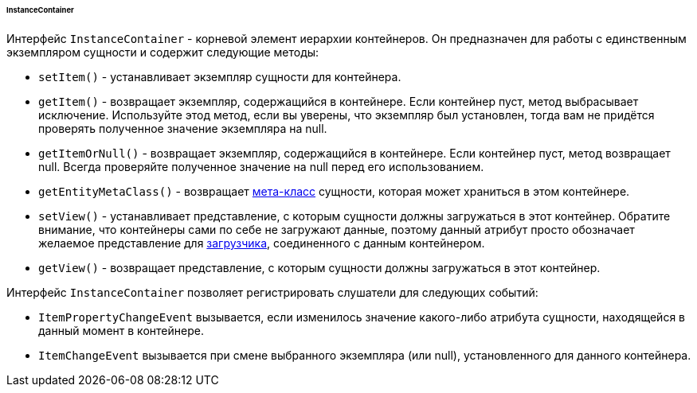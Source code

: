 :sourcesdir: ../../../../../../source

[[gui_instance_container]]
====== InstanceContainer

Интерфейс `InstanceContainer` - корневой элемент иерархии контейнеров. Он предназначен для работы с единственным экземпляром сущности и содержит следующие методы:

* `setItem()` - устанавливает экземпляр сущности для контейнера.

* `getItem()` - возвращает экземпляр, содержащийся в контейнере. Если контейнер пуст, метод выбрасывает исключение. Используйте этод метод, если вы уверены, что экземпляр был установлен, тогда вам не придётся проверять полученное значение экземпляра на null.

* `getItemOrNull()` - возвращает экземпляр, содержащийся в контейнере. Если контейнер пуст, метод возвращает null. Всегда проверяйте полученное значение на null перед его использованием.

* `getEntityMetaClass()` - возвращает <<metaClass,мета-класс>> сущности, которая может храниться в этом контейнере.

* `setView()` - устанавливает представление, с которым сущности должны загружаться в этот контейнер. Обратите внимание, что контейнеры сами по себе не загружают данные, поэтому данный атрибут просто обозначает желаемое представление для <<gui_data_loaders,загрузчика>>, соединенного с данным контейнером.

* `getView()` - возвращает представление, с которым сущности должны загружаться в этот контейнер.

Интерфейс `InstanceContainer` позволяет регистрировать слушатели для следующих событий:

* `ItemPropertyChangeEvent` вызывается, если изменилось значение какого-либо атрибута сущности, находящейся в данный момент в контейнере.

* `ItemChangeEvent` вызывается при смене выбранного экземпляра (или null), установленного для данного контейнера.
